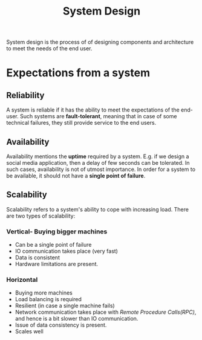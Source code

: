 :PROPERTIES:
:ID:       3468cece-fdf8-41f5-981f-4724845e23be
:END:
#+title: System Design
#+filetags: :CS:

System design is the process of of designing components and architecture to meet the needs of the end user.

* Expectations from a system
** Reliability
A system is reliable if it has the ability to meet the expectations of the end-user. Such systems are *fault-tolerant*, meaning that in case of some technical failures, they still provide service to the end users. 
** Availability
Availability mentions the *uptime* required by a system. E.g. if we design a social media application, then a delay of few seconds can be tolerated. In such cases, availability is not of utmost importance. 
In order for a system to be available, it should not have a *single point of failure*.
** Scalability
Scalability refers to a system's ability to cope with increasing load. There are two types of scalability:
*** Vertical- Buying bigger machines
- Can be a single point of failure
- IO communication takes place (very fast)
- Data is consistent
- Hardware limitations are present.
*** Horizontal
- Buying more machines
- Load balancing is required
- Resilient (in case a single machine fails)
- Network communication takes place with /Remote Procedure Calls(RPC)/, and hence is a bit slower than IO communication.
- Issue of data consistency is present.
- Scales well
